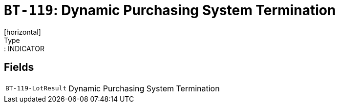 = `BT-119`: Dynamic Purchasing System Termination
[horizontal]
Type:: INDICATOR
== Fields
[horizontal]
  `BT-119-LotResult`:: Dynamic Purchasing System Termination
